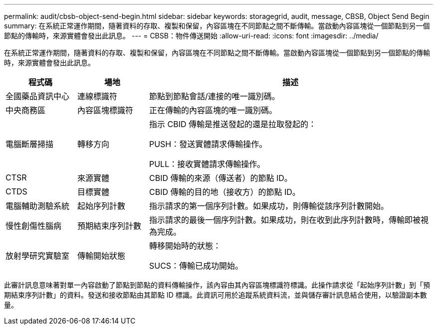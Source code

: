 ---
permalink: audit/cbsb-object-send-begin.html 
sidebar: sidebar 
keywords: storagegrid, audit, message, CBSB, Object Send Begin 
summary: 在系統正常運作期間，隨著資料的存取、複製和保留，內容區塊在不同節點之間不斷傳輸。當啟動內容區塊從一個節點到另一個節點的傳輸時，來源實體會發出此訊息。 
---
= CBSB：物件傳送開始
:allow-uri-read: 
:icons: font
:imagesdir: ../media/


[role="lead"]
在系統正常運作期間，隨著資料的存取、複製和保留，內容區塊在不同節點之間不斷傳輸。當啟動內容區塊從一個節點到另一個節點的傳輸時，來源實體會發出此訊息。

[cols="1a,1a,4a"]
|===
| 程式碼 | 場地 | 描述 


 a| 
全國藥品資訊中心
 a| 
連線標識符
 a| 
節點到節點會話/連接的唯一識別碼。



 a| 
中央商務區
 a| 
內容區塊標識符
 a| 
正在傳輸的內容區塊的唯一識別碼。



 a| 
電腦斷層掃描
 a| 
轉移方向
 a| 
指示 CBID 傳輸是推送發起的還是拉取發起的：

PUSH：發送實體請求傳輸操作。

PULL：接收實體請求傳輸操作。



 a| 
CTSR
 a| 
來源實體
 a| 
CBID 傳輸的來源（傳送者）的節點 ID。



 a| 
CTDS
 a| 
目標實體
 a| 
CBID 傳輸的目的地（接收方）的節點 ID。



 a| 
電腦輔助測驗系統
 a| 
起始序列計數
 a| 
指示請求的第一個序列計數。如果成功，則傳輸從該序列計數開始。



 a| 
慢性創傷性腦病
 a| 
預期結束序列計數
 a| 
指示請求的最後一個序列計數。如果成功，則在收到此序列計數時，傳輸即被視為完成。



 a| 
放射學研究實驗室
 a| 
傳輸開始狀態
 a| 
轉移開始時的狀態：

SUCS：傳輸已成功開始。

|===
此審計訊息意味著對單一內容啟動了節點到節點的資料傳輸操作，該內容由其內容區塊標識符標識。此操作請求從「起始序列計數」到「預期結束序列計數」的資料。發送和接收節點由其節點 ID 標識。此資訊可用於追蹤系統資料流，並與儲存審計訊息結合使用，以驗證副本數量。

